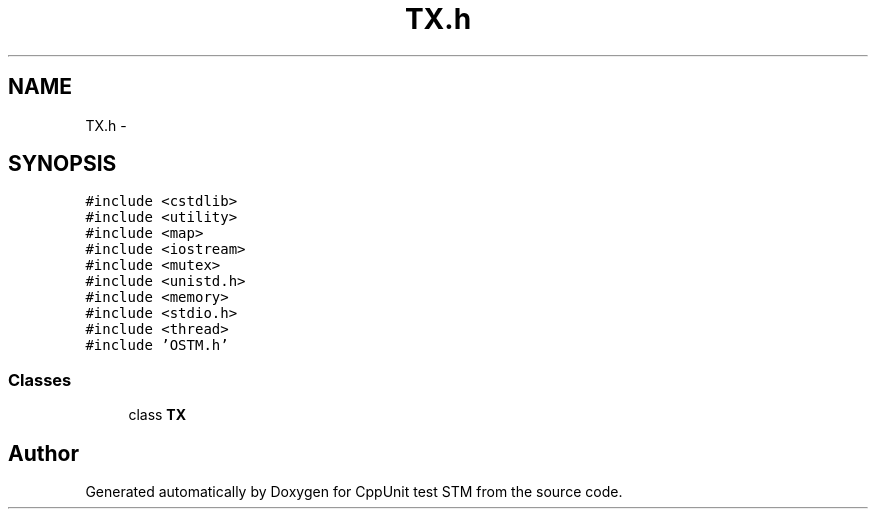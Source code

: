 .TH "TX.h" 3 "Sun Apr 1 2018" "CppUnit test STM" \" -*- nroff -*-
.ad l
.nh
.SH NAME
TX.h \- 
.SH SYNOPSIS
.br
.PP
\fC#include <cstdlib>\fP
.br
\fC#include <utility>\fP
.br
\fC#include <map>\fP
.br
\fC#include <iostream>\fP
.br
\fC#include <mutex>\fP
.br
\fC#include <unistd\&.h>\fP
.br
\fC#include <memory>\fP
.br
\fC#include <stdio\&.h>\fP
.br
\fC#include <thread>\fP
.br
\fC#include 'OSTM\&.h'\fP
.br

.SS "Classes"

.in +1c
.ti -1c
.RI "class \fBTX\fP"
.br
.in -1c
.SH "Author"
.PP 
Generated automatically by Doxygen for CppUnit test STM from the source code\&.
